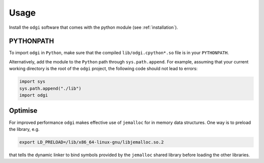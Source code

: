 ######
Usage
######

Install the ``odgi`` software that comes with the python module (see :ref:`installation`).

==========
PYTHONPATH
==========


To import ``odgi`` in ``Python``, make sure that the compiled ``lib/odgi.cpython*.so`` file is in your ``PYTHONPATH``.

Alternatively, add the module to the ``Python`` path through ``sys.path.append``. For example, assuming that your current working directory is the root of the ``odgi`` project, the following code should not lead to errors:

.. code-block:: python

    import sys
    sys.path.append("./lib")
    import odgi

========
Optimise
========

For improved performance ``odgi`` makes effective use of ``jemalloc`` for in memory data structures. One way is to preload the library, e.g.

.. code-block:: bash

    export LD_PRELOAD=/lib/x86_64-linux-gnu/libjemalloc.so.2

that tells the dynamic linker to bind symbols provided by the ``jemalloc`` shared library before loading the other libraries.
